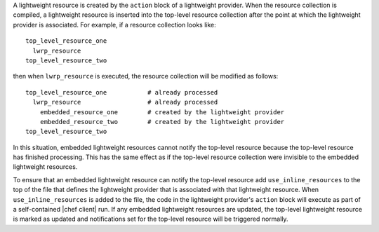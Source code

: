 .. The contents of this file are included in multiple topics.
.. This file should not be changed in a way that hinders its ability to appear in multiple documentation sets.

A lightweight resource is created by the ``action`` block of a lightweight provider. When the resource collection is compiled, a lightweight resource is inserted into the top-level resource collection after the point at which the lightweight provider is associated. For example, if a resource collection looks like::

   top_level_resource_one
     lwrp_resource
   top_level_resource_two

then when ``lwrp_resource`` is executed, the resource collection will be modified as follows::

   top_level_resource_one           # already processed
     lwrp_resource                  # already processed
       embedded_resource_one        # created by the lightweight provider
       embedded_resource_two        # created by the lightweight provider
   top_level_resource_two

In this situation, embedded lightweight resources cannot notify the top-level resource because the top-level resource has finished processing. This has the same effect as if the top-level resource collection were invisible to the embedded lightweight resources.

To ensure that an embedded lightweight resource can notify the top-level resource add ``use_inline_resources`` to the top of the file that defines the lightweight provider that is associated with that lightweight resource. When ``use_inline_resources`` is added to the file, the code in the lightweight provider's ``action`` block will execute as part of a self-contained |chef client| run. If any embedded lightweight resources are updated, the top-level lightweight resource is marked as updated and notifications set for the top-level resource will be triggered normally.
